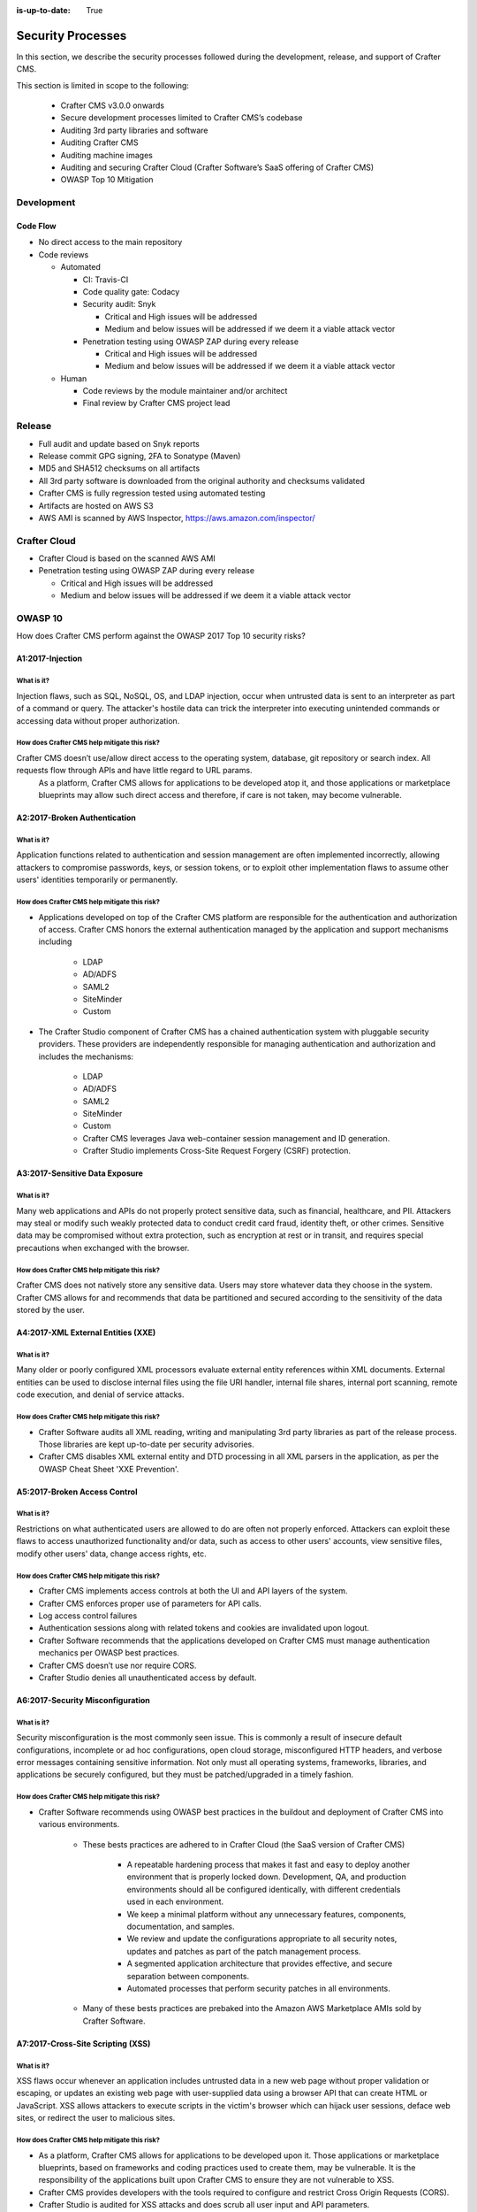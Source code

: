 :is-up-to-date: True

.. index:: Crafter CMS Security Processes, Security, Security Processes

==================
Security Processes
==================

In this section, we describe the security processes followed during the development, release, and support of Crafter CMS.


This section is limited in scope to the following:

    * Crafter CMS v3.0.0 onwards
    * Secure development processes limited to Crafter CMS’s codebase
    * Auditing 3rd party libraries and software
    * Auditing Crafter CMS
    * Auditing machine images
    * Auditing and securing Crafter Cloud (Crafter Software’s SaaS offering of Crafter CMS)
    * OWASP Top 10 Mitigation

-----------
Development
-----------

^^^^^^^^^
Code Flow
^^^^^^^^^
* No direct access to the main repository
* Code reviews

  * Automated

    * CI: Travis-CI
    * Code quality gate: Codacy
    * Security audit: Snyk

      * Critical and High issues will be addressed
      * Medium and below issues will be addressed if we deem it a viable attack vector

    * Penetration testing using OWASP ZAP during every release

      * Critical and High issues will be addressed
      * Medium and below issues will be addressed if we deem it a viable attack vector

  * Human

    * Code reviews by the module maintainer and/or architect
    * Final review by Crafter CMS project lead


-------
Release
-------

* Full audit and update based on Snyk reports
* Release commit GPG signing, 2FA to Sonatype (Maven)
* MD5 and SHA512 checksums on all artifacts
* All 3rd party software is downloaded from the original authority and checksums validated
* Crafter CMS is fully regression tested using automated testing
* Artifacts are hosted on AWS S3
* AWS AMI is scanned by AWS Inspector,  https://aws.amazon.com/inspector/

-------------
Crafter Cloud
-------------

* Crafter Cloud is based on the scanned AWS AMI
* Penetration testing using OWASP ZAP during every release

  * Critical and High issues will be addressed
  * Medium and below issues will be addressed if we deem it a viable attack vector

--------
OWASP 10
--------

How does Crafter CMS perform against the OWASP 2017 Top 10 security risks?

^^^^^^^^^^^^^^^^^
A1:2017-Injection
^^^^^^^^^^^^^^^^^

What is it?
^^^^^^^^^^^
Injection flaws, such as SQL, NoSQL, OS, and LDAP injection, occur when untrusted data is sent to an interpreter as part of a command or query. The attacker's hostile data can trick the interpreter into executing unintended commands or accessing data without proper authorization.

How does Crafter CMS help mitigate this risk?
^^^^^^^^^^^^^^^^^^^^^^^^^^^^^^^^^^^^^^^^^^^^^
Crafter CMS doesn’t use/allow direct access to the operating system, database, git repository or search index. All requests flow through APIs and have little regard to URL params.
    As a platform, Crafter CMS allows for applications to be developed atop it, and those applications or marketplace blueprints may allow such direct access and therefore, if care is not taken, may become vulnerable.

^^^^^^^^^^^^^^^^^^^^^^^^^^^^^
A2:2017-Broken Authentication
^^^^^^^^^^^^^^^^^^^^^^^^^^^^^

What is it?
^^^^^^^^^^^
Application functions related to authentication and session management are often implemented incorrectly, allowing attackers to compromise passwords, keys, or session tokens, or to exploit other implementation flaws to assume other users' identities temporarily or permanently.

How does Crafter CMS help mitigate this risk?
^^^^^^^^^^^^^^^^^^^^^^^^^^^^^^^^^^^^^^^^^^^^^
* Applications developed on top of the Crafter CMS platform are responsible for the authentication and authorization of access. Crafter CMS honors the external authentication managed by the application and support mechanisms including

   * LDAP
   * AD/ADFS
   * SAML2
   * SiteMinder
   * Custom

* The Crafter Studio component of Crafter CMS has a chained authentication system with pluggable security providers. These providers are independently responsible for managing authentication and authorization and includes the mechanisms:

    * LDAP
    * AD/ADFS
    * SAML2
    * SiteMinder
    * Custom
    * Crafter CMS leverages Java web-container session management and ID generation.
    * Crafter Studio implements Cross-Site Request Forgery (CSRF) protection.

^^^^^^^^^^^^^^^^^^^^^^^^^^^^^^^
A3:2017-Sensitive Data Exposure
^^^^^^^^^^^^^^^^^^^^^^^^^^^^^^^

What is it?
^^^^^^^^^^^
Many web applications and APIs do not properly protect sensitive data, such as financial, healthcare, and PII. Attackers may steal or modify such weakly protected data to conduct credit card fraud, identity theft, or other crimes. Sensitive data may be compromised without extra protection, such as encryption at rest or in transit, and requires special precautions when exchanged with the browser.

How does Crafter CMS help mitigate this risk?
^^^^^^^^^^^^^^^^^^^^^^^^^^^^^^^^^^^^^^^^^^^^^
Crafter CMS does not natively store any sensitive data. Users may store whatever data they choose in the system. Crafter CMS allows for and recommends that data be partitioned and secured according to the sensitivity of the data stored by the user.


^^^^^^^^^^^^^^^^^^^^^^^^^^^^^^^^^^^
A4:2017-XML External Entities (XXE)
^^^^^^^^^^^^^^^^^^^^^^^^^^^^^^^^^^^

What is it?
^^^^^^^^^^^
Many older or poorly configured XML processors evaluate external entity references within XML documents. External entities can be used to disclose internal files using the file URI handler, internal file shares, internal port scanning, remote code execution, and denial of service attacks.


How does Crafter CMS help mitigate this risk?
^^^^^^^^^^^^^^^^^^^^^^^^^^^^^^^^^^^^^^^^^^^^^
* Crafter Software audits all XML reading, writing and manipulating 3rd party libraries as part of the release process. Those libraries are kept up-to-date per security advisories.
* Crafter CMS disables XML external entity and DTD processing in all XML parsers in the application, as per the OWASP Cheat Sheet 'XXE Prevention'.


^^^^^^^^^^^^^^^^^^^^^^^^^^^^^
A5:2017-Broken Access Control
^^^^^^^^^^^^^^^^^^^^^^^^^^^^^

What is it?
^^^^^^^^^^^
Restrictions on what authenticated users are allowed to do are often not properly enforced. Attackers can exploit these flaws to access unauthorized functionality and/or data, such as access to other users' accounts, view sensitive files, modify other users' data, change access rights, etc.


How does Crafter CMS help mitigate this risk?
^^^^^^^^^^^^^^^^^^^^^^^^^^^^^^^^^^^^^^^^^^^^^
* Crafter CMS implements access controls at both the UI and API layers of the system.
* Crafter CMS enforces proper use of parameters for API calls.
* Log access control failures
* Authentication sessions along with related tokens and cookies are invalidated upon logout.
* Crafter Software recommends that the applications developed on Crafter CMS must manage authentication mechanics per OWASP best practices.
* Crafter CMS doesn’t use nor require CORS.
* Crafter Studio denies all unauthenticated access by default.


^^^^^^^^^^^^^^^^^^^^^^^^^^^^^^^^^
A6:2017-Security Misconfiguration
^^^^^^^^^^^^^^^^^^^^^^^^^^^^^^^^^
What is it?
^^^^^^^^^^^
Security misconfiguration is the most commonly seen issue. This is commonly a result of insecure default configurations, incomplete or ad hoc configurations, open cloud storage, misconfigured HTTP headers, and verbose error messages containing sensitive information. Not only must all operating systems, frameworks, libraries, and applications be securely configured, but they must be patched/upgraded in a timely fashion.


How does Crafter CMS help mitigate this risk?
^^^^^^^^^^^^^^^^^^^^^^^^^^^^^^^^^^^^^^^^^^^^^
* Crafter Software recommends using OWASP best practices in the buildout and deployment of Crafter CMS into various environments.

    * These bests practices are adhered to in Crafter Cloud (the SaaS version of Crafter CMS)

        * A repeatable hardening process that makes it fast and easy to deploy another environment that is properly locked down. Development, QA, and production environments should all be configured identically, with different credentials used in each environment.
        * We keep a minimal platform without any unnecessary features, components, documentation, and samples.
        * We review and update the configurations appropriate to all security notes, updates and patches as part of the patch management process.
        * A segmented application architecture that provides effective, and secure separation between components.
        * Automated processes that perform security patches in all environments.

    * Many of these bests practices are prebaked into the Amazon AWS Marketplace AMIs sold by Crafter Software.


^^^^^^^^^^^^^^^^^^^^^^^^^^^^^^^^^^
A7:2017-Cross-Site Scripting (XSS)
^^^^^^^^^^^^^^^^^^^^^^^^^^^^^^^^^^
What is it?
^^^^^^^^^^^
XSS flaws occur whenever an application includes untrusted data in a new web page without proper validation or escaping, or updates an existing web page with user-supplied data using a browser API that can create HTML or JavaScript. XSS allows attackers to execute scripts in the victim's browser which can hijack user sessions, deface web sites, or redirect the user to malicious sites.

How does Crafter CMS help mitigate this risk?
^^^^^^^^^^^^^^^^^^^^^^^^^^^^^^^^^^^^^^^^^^^^^
* As a platform, Crafter CMS allows for applications to be developed upon it. Those applications or marketplace blueprints, based on frameworks and coding practices used to create them, may be vulnerable. It is the responsibility of the applications built upon Crafter CMS to ensure they are not vulnerable to XSS.
* Crafter CMS provides developers with the tools required to configure and restrict Cross Origin Requests (CORS).
* Crafter Studio is audited for XSS attacks and does scrub all user input and API parameters.


^^^^^^^^^^^^^^^^^^^^^^^^^^^^^^^^
A8:2017-Insecure Deserialization
^^^^^^^^^^^^^^^^^^^^^^^^^^^^^^^^
What is it?
^^^^^^^^^^^
Insecure deserialization often leads to remote code execution. Even if deserialization flaws do not result in remote code execution, they can be used to perform attacks, including replay attacks, injection attacks, and privilege escalation attacks.

How does Crafter CMS help mitigate this risk?
^^^^^^^^^^^^^^^^^^^^^^^^^^^^^^^^^^^^^^^^^^^^^
* Crafter CMS only serializes and deserializes data into JSON.
* Crafter Software audits all JSON reading, writing and manipulating 3rd party libraries as part of the release process. Those libraries are kept up-to-date per security advisories.


^^^^^^^^^^^^^^^^^^^^^^^^^^^^^^^^^^^^^^^^^^^^^^^^^^^
A9:2017-Using Components with Known Vulnerabilities
^^^^^^^^^^^^^^^^^^^^^^^^^^^^^^^^^^^^^^^^^^^^^^^^^^^
What is it?
^^^^^^^^^^^
Components, such as libraries, frameworks, and other software modules, run with the same privileges as the application. If a vulnerable component is exploited, such an attack can facilitate serious data loss or server takeover. Applications and APIs using components with known vulnerabilities may undermine application defenses and enable various attacks and impacts.

How does Crafter CMS help mitigate this risk?
^^^^^^^^^^^^^^^^^^^^^^^^^^^^^^^^^^^^^^^^^^^^^
* Continuous scanning during development

    * Crafter CMS’s 3rd party dependencies are continuously scanned and reported on per code submission

* During the release process

    * Crafter Software audits and updates code per a full security scan of the software
    * All 3rd party software is downloaded from the original authority and checksums validated
    * AWS Marketplace AMIs are scanned by AWS Inspector,  https://aws.amazon.com/inspector/

* Crafter Software recommends organizations perform their own security audits for all additional 3rd party dependencies for their application per OWASP best practices.


^^^^^^^^^^^^^^^^^^^^^^^^^^^^^^^^^^^^^^^^^^
A10:2017-Insufficient Logging & Monitoring
^^^^^^^^^^^^^^^^^^^^^^^^^^^^^^^^^^^^^^^^^^
What is it?
^^^^^^^^^^^
Insufficient logging and monitoring, coupled with missing or ineffective integration with incident response, allows attackers to further attack systems, maintain persistence, pivot to more systems, and tamper, extract, or destroy data. Most breach studies show time to detect a breach is over 200 days, typically detected by external parties rather than internal processes or monitoring.


How does Crafter CMS help mitigate this risk?
^^^^^^^^^^^^^^^^^^^^^^^^^^^^^^^^^^^^^^^^^^^^^
* Crafter CMS components log all activity to standard logging servers.
* Crafter Software recommends:

    * Application developed on Crafter CMS log all critical events.
    * Logs are processed by monitors and alarms are triggered per OWASP best practices.

---------------------------------
Securing your Crafter CMS Install
---------------------------------

Crafter CMS installations are pre-configured with default values. To have a secure installation, remember to change the pre-configured default values. For more information, see :ref:`securing-your-crafter-cms-install`
